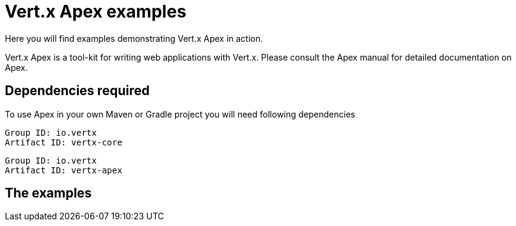 = Vert.x Apex examples

Here you will find examples demonstrating Vert.x Apex in action.

Vert.x Apex is a tool-kit for writing web applications with Vert.x. Please consult the Apex manual for detailed
documentation on Apex.

== Dependencies required

To use Apex in your own Maven or Gradle project you will need following dependencies

----
Group ID: io.vertx
Artifact ID: vertx-core
----

----
Group ID: io.vertx
Artifact ID: vertx-apex
----

== The examples
